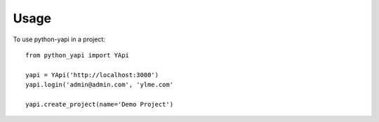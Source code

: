 =====
Usage
=====

To use python-yapi in a project::

    from python_yapi import YApi

    yapi = YApi('http://localhost:3000')
    yapi.login('admin@admin.com', 'ylme.com'

    yapi.create_project(name='Demo Project')
